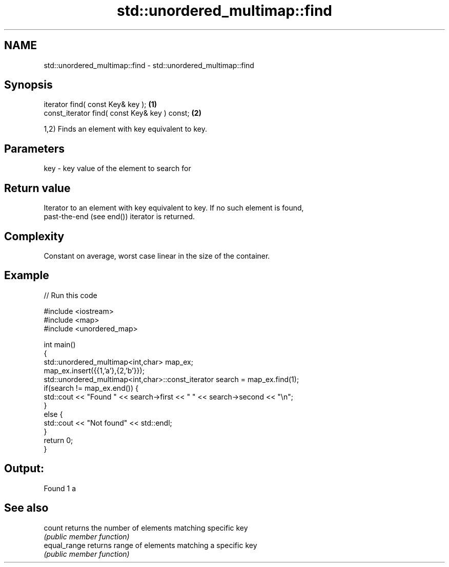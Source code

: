 .TH std::unordered_multimap::find 3 "Nov 25 2015" "2.0 | http://cppreference.com" "C++ Standard Libary"
.SH NAME
std::unordered_multimap::find \- std::unordered_multimap::find

.SH Synopsis
   iterator find( const Key& key );             \fB(1)\fP
   const_iterator find( const Key& key ) const; \fB(2)\fP

   1,2) Finds an element with key equivalent to key.

.SH Parameters

   key - key value of the element to search for

.SH Return value

   Iterator to an element with key equivalent to key. If no such element is found,
   past-the-end (see end()) iterator is returned.

.SH Complexity

   Constant on average, worst case linear in the size of the container.

.SH Example

   
// Run this code

 #include <iostream>
 #include <map>
 #include <unordered_map>
  
 int main()
 {
     std::unordered_multimap<int,char> map_ex;
     map_ex.insert({{1,'a'},{2,'b'}});
     std::unordered_multimap<int,char>::const_iterator search = map_ex.find(1);
     if(search != map_ex.end()) {
         std::cout << "Found " << search->first << " " << search->second << "\\n";
     }
     else {
         std::cout << "Not found" << std::endl;
     }
     return 0;
 }

.SH Output:

 Found 1 a

.SH See also

   count       returns the number of elements matching specific key
               \fI(public member function)\fP 
   equal_range returns range of elements matching a specific key
               \fI(public member function)\fP 
